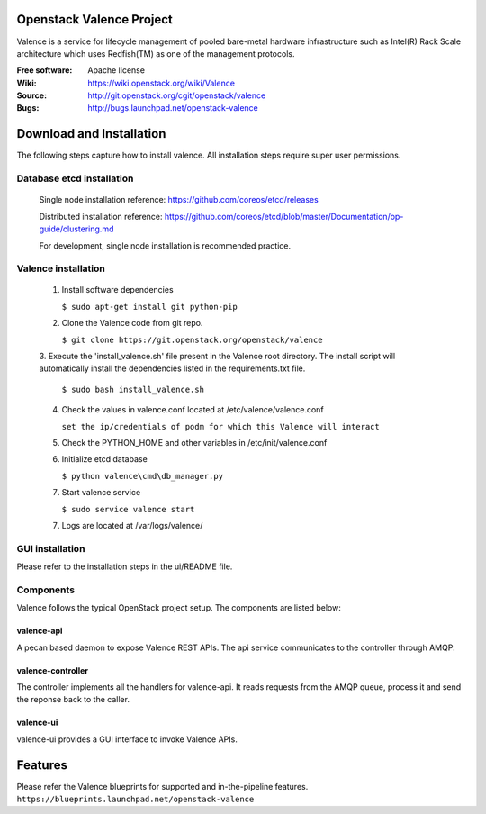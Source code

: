 =========================
Openstack Valence Project
=========================

Valence is a service for lifecycle management of pooled bare-metal hardware
infrastructure such as Intel(R) Rack Scale architecture which uses Redfish(TM)
as one of the management protocols.

:Free software: Apache license
:Wiki: https://wiki.openstack.org/wiki/Valence
:Source: http://git.openstack.org/cgit/openstack/valence
:Bugs: http://bugs.launchpad.net/openstack-valence


===========================
Download and Installation
===========================

The following steps capture how to install valence. All installation steps
require super user permissions.

*******************************************
Database etcd installation
*******************************************

 Single node installation reference: https://github.com/coreos/etcd/releases

 Distributed installation reference: https://github.com/coreos/etcd/blob/master/Documentation/op-guide/clustering.md

 For development, single node installation is recommended practice.

*******************************************
Valence installation
*******************************************

 1. Install software dependencies

    ``$ sudo apt-get install git python-pip``

 2. Clone the Valence code from git repo.

    ``$ git clone https://git.openstack.org/openstack/valence``

 3. Execute the 'install_valence.sh' file present in the Valence root directory.
 The install script will automatically install the dependencies listed in the
 requirements.txt file.

    ``$ sudo bash install_valence.sh``

 4. Check the values in valence.conf located at /etc/valence/valence.conf

    ``set the ip/credentials of podm for which this Valence will interact``

 5. Check the PYTHON_HOME and other variables in /etc/init/valence.conf

 6. Initialize etcd database

    ``$ python valence\cmd\db_manager.py``

 7. Start valence service

    ``$ sudo service valence start``

 7. Logs are located at /var/logs/valence/

****************
GUI installation
****************
Please refer to the installation steps in the ui/README file.


**********
Components
**********

Valence follows the typical OpenStack project setup. The components are listed
below:

valence-api
-----------
A pecan based daemon to expose Valence REST APIs. The api service communicates
to the controller through AMQP.

valence-controller
--------------
The controller implements all the handlers for valence-api. It reads requests
from the AMQP queue, process it and send the reponse back to the caller.

valence-ui
--------
valence-ui provides a GUI interface to invoke Valence APIs.

==========
Features
==========
Please refer the Valence blueprints for supported and in-the-pipeline features.
``https://blueprints.launchpad.net/openstack-valence``
